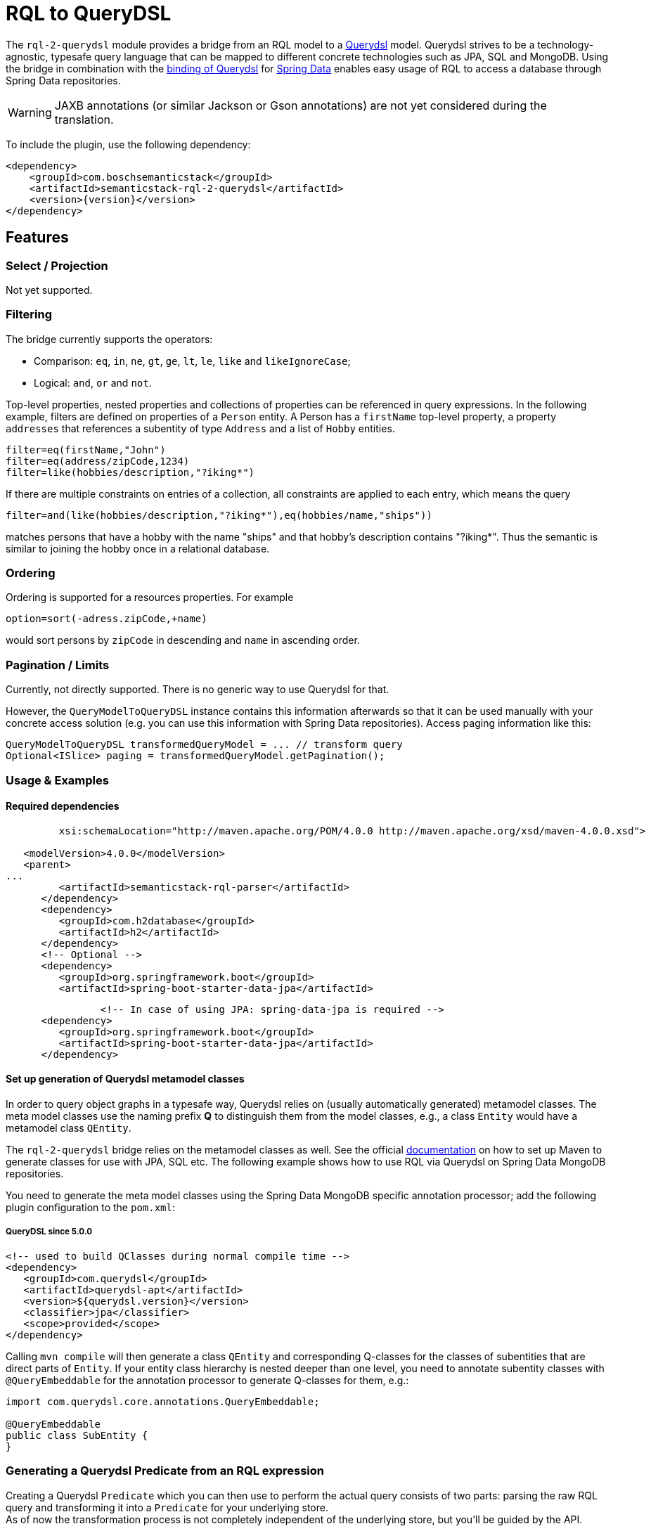 [[rql-parser]]
= RQL to QueryDSL

The `rql-2-querydsl` module provides a bridge from an RQL model to a http://www.querydsl.com/[Querydsl] model.
Querydsl strives to be a technology-agnostic, typesafe query language that can be mapped to different concrete technologies such as JPA, SQL and MongoDB.
Using the bridge in combination with the
https://spring.io/blog/2011/04/26/advanced-spring-data-jpa-specifications-and-querydsl/[binding of Querydsl]
for http://projects.spring.io/spring-data/[Spring Data] enables easy usage of RQL to access a database through Spring Data repositories.

****
WARNING: JAXB annotations (or similar Jackson or Gson annotations) are not yet considered during the translation.
****

To include the plugin, use the following dependency:

[source,xml,subs=attributes+]
----
<dependency>
    <groupId>com.boschsemanticstack</groupId>
    <artifactId>semanticstack-rql-2-querydsl</artifactId>
    <version>{version}</version>
</dependency>
----

== Features

=== Select / Projection

Not yet supported.

=== Filtering

The bridge currently supports the operators:

* Comparison: `eq`, `in`, `ne`, `gt`, `ge`, `lt`, `le`, `like` and `likeIgnoreCase`;
* Logical: `and`, `or` and `not`.

Top-level properties, nested properties and collections of properties can be referenced in query expressions.
In the following example, filters are defined on properties of a `Person` entity.
A Person has a `firstName` top-level property, a property `addresses` that references a subentity of type `Address` and a list of `Hobby` entities.

----
filter=eq(firstName,"John")
filter=eq(address/zipCode,1234)
filter=like(hobbies/description,"?iking*")
----

If there are multiple constraints on entries of a collection, all constraints are applied to each entry, which means the query

----
filter=and(like(hobbies/description,"?iking*"),eq(hobbies/name,"ships"))
----

matches persons that have a hobby with the name "ships" and that hobby's description contains "?iking*".
Thus the semantic is similar to joining the hobby once in a relational database.

=== Ordering

Ordering is supported for a resources properties.
For example

----
option=sort(-adress.zipCode,+name)
----

would sort persons by `zipCode` in descending and `name` in ascending order.

=== Pagination / Limits

Currently, not directly supported.
There is no generic way to use Querydsl for that.

However, the `QueryModelToQueryDSL` instance contains this information afterwards so that it can be used manually with your concrete access solution (e.g. you can use this information with Spring Data repositories).
Access paging information like this:

----
QueryModelToQueryDSL transformedQueryModel = ... // transform query
Optional<ISlice> paging = transformedQueryModel.getPagination();
----

=== Usage & Examples

==== Required dependencies

[source,xml,subs=attributes+]
----
         xsi:schemaLocation="http://maven.apache.org/POM/4.0.0 http://maven.apache.org/xsd/maven-4.0.0.xsd">

   <modelVersion>4.0.0</modelVersion>
   <parent>
...
         <artifactId>semanticstack-rql-parser</artifactId>
      </dependency>
      <dependency>
         <groupId>com.h2database</groupId>
         <artifactId>h2</artifactId>
      </dependency>
      <!-- Optional -->
      <dependency>
         <groupId>org.springframework.boot</groupId>
         <artifactId>spring-boot-starter-data-jpa</artifactId>
----

[source,xml]
----
		<!-- In case of using JPA: spring-data-jpa is required -->
      <dependency>
         <groupId>org.springframework.boot</groupId>
         <artifactId>spring-boot-starter-data-jpa</artifactId>
      </dependency>
----

==== Set up generation of Querydsl metamodel classes

In order to query object graphs in a typesafe way, Querydsl relies on (usually automatically generated) metamodel classes.
The meta model classes use the naming prefix *Q* to distinguish them from the model classes, e.g., a class `Entity` would have a metamodel class `QEntity`.

The `rql-2-querydsl` bridge relies on the metamodel classes as well.
See the official http://www.querydsl.com/[documentation] on how to set up Maven to generate classes for use with JPA, SQL etc.
The following example shows how to use RQL via Querydsl on Spring Data MongoDB repositories.

You need to generate the meta model classes using the Spring Data MongoDB specific annotation processor; add the following plugin configuration to the
`pom.xml`:

===== QueryDSL since 5.0.0

[source,xml]
----
<!-- used to build QClasses during normal compile time -->
<dependency>
   <groupId>com.querydsl</groupId>
   <artifactId>querydsl-apt</artifactId>
   <version>${querydsl.version}</version>
   <classifier>jpa</classifier>
   <scope>provided</scope>
</dependency>
----

Calling `mvn compile` will then generate a class `QEntity` and corresponding Q-classes for the classes of subentities that are direct parts of `Entity`.
If your entity class hierarchy is nested deeper than one level, you need to annotate subentity classes with `@QueryEmbeddable` for the annotation processor to generate Q-classes for them, e.g.:

[source,java]
----
import com.querydsl.core.annotations.QueryEmbeddable;

@QueryEmbeddable
public class SubEntity {
}
----

=== Generating a Querydsl Predicate from an RQL expression

Creating a Querydsl `Predicate` which you can then use to perform the actual query consists of two parts: parsing the raw RQL query and transforming it into a `Predicate`
for your underlying store. +
As of now the transformation process is not completely independent of the underlying store, but you'll be guided by the API.

[source,java]
----
import com.bosch.bci.rql.model.v1.IQueryModel;
import com.bosch.bci.rql.parser.v1.RqlParser;
import querydsl.rql.com.boschsemanticstack.QueryModelToQueryDSL;
import com.querydsl.core.types.Predicate;

public void example() {
	String rqlQuery = "filter=eq(firstName,\"John\")";
	IQueryModel queryModel = RqlParser.from(rqlQuery);

	// JPA-specific
	QueryModelToQueryDSL bridge = QueryModelToQueryDSL.forJpa(QEntity.entity, queryModel);

	// Generic (e.g. MongoDB)
	QueryModelToQueryDSL bridge = QueryModelToQueryDSL.forGenericStore(QEntity.entity, queryModel);
	...
	Optional<Predicate> optionalPredicate = bridge.getPredicate();
}
----

The above shown methods are convenience shortcuts, also a builder can be used which allows for more fine grained configuration.
See chapter <<type-conversions>> for an example.

=== Executing an RQL query on a Spring Data MongoDB repository

To be usable with Querydsl, the repository must extend the
`QuerydslPredicateExcecutor` interface, e.g.:

[source,java]
----
import org.springframework.data.mongodb.repository.MongoRepository;
import org.springframework.data.querydsl.QuerydslPredicateExecutor;

public interface EntityRepository extends MongoRepository<Entity,String>,
                                          QueryDslPredicateExecutor<Entity> {
}
----

By using standard Spring dependency injection, the repository can be made available and queried using the generated Querydsl predicate, e.g.:

[source,java]
----
EntityRepository repository = ...;
Optional<Iterable<Entity>> result = optionalPredicate.map(repository::findAll);
----

=== Use paging and sorting with Spring Data

The `QueryModelToQueryDSL` offers the information about the requested limit and the sort options:

[source,java]
----
	public List<OrderSpecifier<?>> getOrdering() {...}

	public Optional<ISlice> getPagination() {...}
----

Spring Data provides a `PagingAndSortingRepository` which accepts a `PageRequest` containing the sort and page information.
In the examples there is a `QueryDslRepositoryFilter` which converts the `OrderSpecifier` and the `ISlice` into a `PageRequest`:

[source,java]
----
   public Page<T> findWithQuery( final QueryModelToQueryDSL queryDsl ) {
      if ( queryDsl == null ) {
         throw new IllegalArgumentException( "Query must not be null" );
      }
      return find( queryDsl );
   }

   private Page<T> find( final QueryModelToQueryDSL queryDsl ) {
      final PageRequest pageRequest = createPageRequest( queryDsl );
      final Optional<Predicate> predicate = queryDsl.getPredicate();
      return predicate.map( p -> repository.findAll( p, pageRequest ) ) //
            .orElse( repository.findAll( pageRequest ) );
   }

   private PageRequest createPageRequest( final QueryModelToQueryDSL queryDsl ) {
      // Somewhat inconsistent in the API: ISLice is from query.dsl, OrderSpecifier from spring data
      final Optional<RqlSlice> pagination = queryDsl.getPagination();
      final List<OrderSpecifier<?>> ordering = queryDsl.getOrdering();

      final List<Sort.Order> sortOrder = ordering.stream()
            .map( QueryDslRepositoryFilter::convert )
            .filter( Objects::nonNull )
            .collect( Collectors.toList() );

      return pagination.map( p -> PageRequest.of( (int) p.offset(), (int) p.limit(), Sort.by( sortOrder ) ) )
----

[#type-conversions]
=== Explicit type conversions

It is possible to apply explicit type conversions during the translation from RQL to Querydsl.
This is e.g. necessary, if your domain model uses types that can't directly be assigned from the values parsed from the RQL query.
A typical example is a UUID or a date, which both will be provided as strings.

To apply type conversions, the builder for the `QueryModelToQueryDSL` bridge must be used:

[source,java]
----
QueryModelToQueryDSL bridge =
    // example for JPA, works the same for generic stores
    RqlToQueryDslConverterBuilder.forJpa(QEntity.entity)
                                 .withTypeConverter(UUID.class, UUID::fromString)
                                 .build()
                                 .applyTo(queryModel);
----

Any number of type converters can be registered using method chaining.

[#customize-paths]
==== Customize Paths via delegate methods

For more information see https://querydsl.com/static/querydsl/4.4.0/reference/html_single/#d0e2479[QueryDSL docs]

A small example to demonstrate the feature.

[source,java]
----
public class Foo {
   private FooBar fooBar;
}

public class FooBar{
   private Bar bar;
}

public class Bar{
   private String name;
}

----

The main entity to handle is `Foo`.
If you would to search for a bar name the search query/path is always `fooBars.bar.name`.
There are a few reasons to customize this path. e.g. only `bar.name`.

This is possible with a `QueryEntity` and delegate methods.

The method name must match the path element.
This means that we need the following new methods for delegation in this case.

In the class `Foo`, the path `fooBars` should be able to be specified directly with `bar`.
For that we need a method `bar`.

[source,java]
----

@QueryEntity
public class FooExtension {

@QueryDelegate( QFoo.class )
public static SetPath<FooBar, QFooBar> bar( final QFoo foo ) {
   return foo.fooBars;
   }
}

----

In the class `FooBar`, the path `bar.name` should be able to be specified directly with `name`.
For this we need a method `name`

[source,java]
----

@QueryEntity
public class FooBarExtension {

@QueryDelegate( QFooBar.class )
public static StringPath name( final QFooBar fooBar ) {
   return fooBar.bar.name;
   }
}

----

Now the apt plugin will go and generate new methods in the generated classes and use these static methods.
The extension must be outside a package which is not re-created by the apt plugin.

[#exclude-paths-and-operations]
== Exclude Paths and Operation query type

=== Declared allowed paths

With the possibility of the 'QueryType' you can skip and manipulate the apt generation.
For more information see https://querydsl.com/static/querydsl/5.0.0/reference/html_single/#custom_types[QueryDSL docs]

[source,java]
----
public class Foo {
   @QueryType(NONE)
   private String id;
   @QueryType(SIMPLE)
   private String simple;
   private String name;
   private Bar bar;
}

public class Bar{
   private String name;
}

----

In this example we can search for 'Foo#name' and 'Bar#name'.
For Path 'Foo#simple' you can only use 'eq' and 'ne'.
Path for 'Foo#id' is not generated

[#like-wildcard-restriction]
=== Restrict wildcard for Like expression

With the possibility of the custom annotation 'WildcardCount' and 'RqlPattern', you can add restriction for the like expression.
The idea is that for some like operations the number of wildcards should be limited depending on the field.
More complicated patterns can be added via pattern e.g. wildcards may only be used at the beginning.

==== Wildcard count

The idea is that for some like operations the number of wildcards should be limited depending on the field e.g. for this field just 2 wildcards are allowed.

Example:

[source,java]
----
public class Foo {
   @WildcardCount(count = 2)
   private String id;

   @WildcardCount(count = 1)
   private String name;

   private Bar bar;
}

public class Bar{
   private String name;
}

----

In this example we limit the 'Foo#id' and 'Foo#name'.
For 'Foo#id'2 wildcards are allowed.
For 'Foo#name' one wildcard is allowed.
The 'bar#name' has not limits.

==== Wildcard Pattern

More complicated patterns can be added via pattern e.g. wildcards may only be used at the beginning or end.

Example:

[source,java]
----
public class Foo {
   private String id;
   private String name;

   private Bar bar;
}

public class Bar{
   @RqlPattern(regex = "^*?[^*]+$|^[^*]+?*?$")
   private String name;
}

----

In this example we limit the 'Bar#name'.
For 'Bar#name' the wildcard is just allowed at the beginning.
The 'id' and 'name has not limits.






